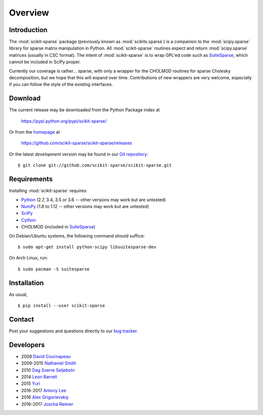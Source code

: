 Overview
========

Introduction
------------

The :mod:`scikit-sparse` package (previously known as :mod:`scikits.sparse`)
is a companion to the :mod:`scipy.sparse` library for sparse matrix
manipulation in Python. All :mod:`scikit-sparse` routines expect and
return :mod:`scipy.sparse` matrices (usually in CSC format). The intent
of :mod:`scikit-sparse` is to wrap GPL'ed code such as `SuiteSparse
<http://www.suitesparse.com>`_, which cannot be
included in SciPy proper.

Currently our coverage is rather... sparse, with only a wrapper for
the CHOLMOD routines for sparse Cholesky decomposition, but we hope
that this will expand over time. Contributions of new wrappers are
very welcome, especially if you can follow the style of the existing
interfaces.

Download
--------

The current release may be downloaded from the Python Package index at

  https://pypi.python.org/pypi/scikit-sparse/

Or from the `homepage <https://github.com/scikit-sparse/scikit-sparse>`_
at

  https://github.com/scikit-sparse/scikit-sparse/releases

Or the latest *development version* may be found in our `Git
repository <https://github.com/scikit-sparse/scikit-sparse>`_::

  $ git clone git://github.com/scikit-sparse/scikit-sparse.git

Requirements
------------

Installing :mod:`scikit-sparse` requires:

* `Python <http://python.org/>`_
  (2.7, 3.4, 3.5 or 3.6 -- other versions may work but are untested)
* `NumPy <http://numpy.scipy.org/>`_
  (1.8 to 1.12 -- other versions may work but are untested)
* `SciPy <http://www.scipy.org/>`_
* `Cython <http://www.cython.org/>`_
* CHOLMOD (included in `SuiteSparse <http://www.suitesparse.com>`_)

On Debian/Ubuntu systems, the following command should suffice::

  $ sudo apt-get install python-scipy libsuitesparse-dev

On Arch Linux, run::

  $ sudo pacman -S suitesparse

Installation
------------

As usual, ::

  $ pip install --user scikit-sparse

Contact
-------

Post your suggestions and questions directly to our `bug tracker
<https://github.com/scikit-sparse/scikit-sparse/issues>`_.

Developers
----------

* 2008        `David Cournapeau        <cournape@gmail.com>`_
* 2009-2015   `Nathaniel Smith         <njs@pobox.com>`_
* 2010        `Dag Sverre Seljebotn    <dagss@student.matnat.uio.no>`_
* 2014        `Leon Barrett            <lbarrett@climate.com>`_
* 2015        `Yuri                    <yuri@tsoft.com>`_
* 2016-2017   `Antony Lee              <anntzer.lee@gmail.com>`_
* 2016        `Alex Grigorievskiy      <alex.grigorievskiy@gmail.com>`_
* 2016-2017   `Joscha Reimer           <jor@informatik.uni-kiel.de>`_
